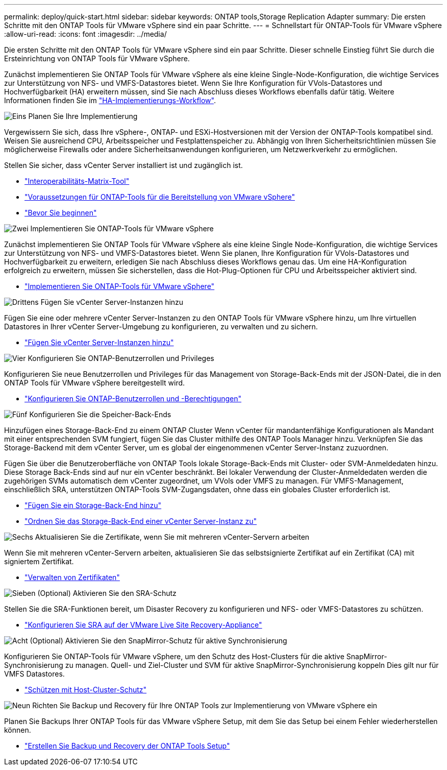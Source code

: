 ---
permalink: deploy/quick-start.html 
sidebar: sidebar 
keywords: ONTAP tools,Storage Replication Adapter 
summary: Die ersten Schritte mit den ONTAP Tools für VMware vSphere sind ein paar Schritte. 
---
= Schnellstart für ONTAP-Tools für VMware vSphere
:allow-uri-read: 
:icons: font
:imagesdir: ../media/


[role="lead"]
Die ersten Schritte mit den ONTAP Tools für VMware vSphere sind ein paar Schritte. Dieser schnelle Einstieg führt Sie durch die Ersteinrichtung von ONTAP Tools für VMware vSphere.

Zunächst implementieren Sie ONTAP Tools für VMware vSphere als eine kleine Single-Node-Konfiguration, die wichtige Services zur Unterstützung von NFS- und VMFS-Datastores bietet. Wenn Sie Ihre Konfiguration für VVols-Datastores und Hochverfügbarkeit (HA) erweitern müssen, sind Sie nach Abschluss dieses Workflows ebenfalls dafür tätig. Weitere Informationen finden Sie im link:../deploy/ha-workflow.html["HA-Implementierungs-Workflow"].

.image:https://raw.githubusercontent.com/NetAppDocs/common/main/media/number-1.png["Eins"] Planen Sie Ihre Implementierung
[role="quick-margin-para"]
Vergewissern Sie sich, dass Ihre vSphere-, ONTAP- und ESXi-Hostversionen mit der Version der ONTAP-Tools kompatibel sind. Weisen Sie ausreichend CPU, Arbeitsspeicher und Festplattenspeicher zu. Abhängig von Ihren Sicherheitsrichtlinien müssen Sie möglicherweise Firewalls oder andere Sicherheitsanwendungen konfigurieren, um Netzwerkverkehr zu ermöglichen.

[role="quick-margin-para"]
Stellen Sie sicher, dass vCenter Server installiert ist und zugänglich ist.

[role="quick-margin-list"]
* https://imt.netapp.com/matrix/#welcome["Interoperabilitäts-Matrix-Tool"]
* link:../deploy/prerequisites.html["Voraussetzungen für ONTAP-Tools für die Bereitstellung von VMware vSphere"]
* link:../deploy/pre-deploy-checks.html["Bevor Sie beginnen"]


.image:https://raw.githubusercontent.com/NetAppDocs/common/main/media/number-2.png["Zwei"] Implementieren Sie ONTAP-Tools für VMware vSphere
[role="quick-margin-para"]
Zunächst implementieren Sie ONTAP Tools für VMware vSphere als eine kleine Single Node-Konfiguration, die wichtige Services zur Unterstützung von NFS- und VMFS-Datastores bietet. Wenn Sie planen, Ihre Konfiguration für VVols-Datastores und Hochverfügbarkeit zu erweitern, erledigen Sie nach Abschluss dieses Workflows genau das. Um eine HA-Konfiguration erfolgreich zu erweitern, müssen Sie sicherstellen, dass die Hot-Plug-Optionen für CPU und Arbeitsspeicher aktiviert sind.

[role="quick-margin-list"]
* link:../deploy/ontap-tools-deployment.html["Implementieren Sie ONTAP-Tools für VMware vSphere"]


.image:https://raw.githubusercontent.com/NetAppDocs/common/main/media/number-3.png["Drittens"] Fügen Sie vCenter Server-Instanzen hinzu
[role="quick-margin-para"]
Fügen Sie eine oder mehrere vCenter Server-Instanzen zu den ONTAP Tools für VMware vSphere hinzu, um Ihre virtuellen Datastores in Ihrer vCenter Server-Umgebung zu konfigurieren, zu verwalten und zu sichern.

[role="quick-margin-list"]
* link:../configure/add-vcenter.html["Fügen Sie vCenter Server-Instanzen hinzu"]


.image:https://raw.githubusercontent.com/NetAppDocs/common/main/media/number-4.png["Vier"] Konfigurieren Sie ONTAP-Benutzerrollen und Privileges
[role="quick-margin-para"]
Konfigurieren Sie neue Benutzerrollen und Privileges für das Management von Storage-Back-Ends mit der JSON-Datei, die in den ONTAP Tools für VMware vSphere bereitgestellt wird.

[role="quick-margin-list"]
* link:../configure/configure-user-role-and-privileges.html["Konfigurieren Sie ONTAP-Benutzerrollen und -Berechtigungen"]


.image:https://raw.githubusercontent.com/NetAppDocs/common/main/media/number-5.png["Fünf"] Konfigurieren Sie die Speicher-Back-Ends
[role="quick-margin-para"]
Hinzufügen eines Storage-Back-End zu einem ONTAP Cluster Wenn vCenter für mandantenfähige Konfigurationen als Mandant mit einer entsprechenden SVM fungiert, fügen Sie das Cluster mithilfe des ONTAP Tools Manager hinzu. Verknüpfen Sie das Storage-Backend mit dem vCenter Server, um es global der eingenommenen vCenter Server-Instanz zuzuordnen.

[role="quick-margin-para"]
Fügen Sie über die Benutzeroberfläche von ONTAP Tools lokale Storage-Back-Ends mit Cluster- oder SVM-Anmeldedaten hinzu. Diese Storage Back-Ends sind auf nur ein vCenter beschränkt. Bei lokaler Verwendung der Cluster-Anmeldedaten werden die zugehörigen SVMs automatisch dem vCenter zugeordnet, um VVols oder VMFS zu managen. Für VMFS-Management, einschließlich SRA, unterstützen ONTAP-Tools SVM-Zugangsdaten, ohne dass ein globales Cluster erforderlich ist.

[role="quick-margin-list"]
* link:../configure/add-storage-backend.html["Fügen Sie ein Storage-Back-End hinzu"]
* link:../configure/associate-storage-backend.html["Ordnen Sie das Storage-Back-End einer vCenter Server-Instanz zu"]


.image:https://raw.githubusercontent.com/NetAppDocs/common/main/media/number-6.png["Sechs"] Aktualisieren Sie die Zertifikate, wenn Sie mit mehreren vCenter-Servern arbeiten
[role="quick-margin-para"]
Wenn Sie mit mehreren vCenter-Servern arbeiten, aktualisieren Sie das selbstsignierte Zertifikat auf ein Zertifikat (CA) mit signiertem Zertifikat.

[role="quick-margin-list"]
* link:../manage/certificate-manage.html["Verwalten von Zertifikaten"]


.image:https://raw.githubusercontent.com/NetAppDocs/common/main/media/number-7.png["Sieben"] (Optional) Aktivieren Sie den SRA-Schutz
[role="quick-margin-para"]
Stellen Sie die SRA-Funktionen bereit, um Disaster Recovery zu konfigurieren und NFS- oder VMFS-Datastores zu schützen.

[role="quick-margin-list"]
* link:../protect/configure-on-srm-appliance.html["Konfigurieren Sie SRA auf der VMware Live Site Recovery-Appliance"]


.image:https://raw.githubusercontent.com/NetAppDocs/common/main/media/number-8.png["Acht"] (Optional) Aktivieren Sie den SnapMirror-Schutz für aktive Synchronisierung
[role="quick-margin-para"]
Konfigurieren Sie ONTAP-Tools für VMware vSphere, um den Schutz des Host-Clusters für die aktive SnapMirror-Synchronisierung zu managen. Quell- und Ziel-Cluster und SVM für aktive SnapMirror-Synchronisierung koppeln Dies gilt nur für VMFS Datastores.

[role="quick-margin-list"]
* link:../configure/protect-cluster.html["Schützen mit Host-Cluster-Schutz"]


.image:https://raw.githubusercontent.com/NetAppDocs/common/main/media/number-9.png["Neun"] Richten Sie Backup und Recovery für Ihre ONTAP Tools zur Implementierung von VMware vSphere ein
[role="quick-margin-para"]
Planen Sie Backups Ihrer ONTAP Tools für das VMware vSphere Setup, mit dem Sie das Setup bei einem Fehler wiederherstellen können.

[role="quick-margin-list"]
* link:../manage/enable-backup.html["Erstellen Sie Backup und Recovery der ONTAP Tools Setup"]

